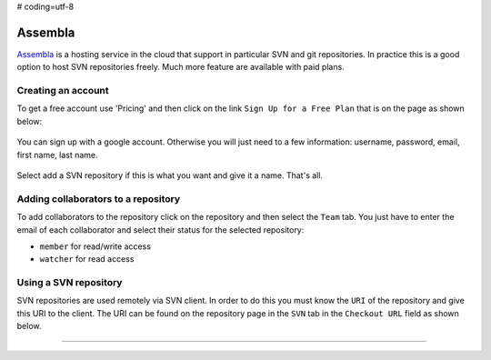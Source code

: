 # coding=utf-8

.. _`Assembla chapter`:

Assembla
========

Assembla_ is a hosting service in the cloud that support in particular
SVN and git repositories. In practice this is a good option to host SVN
repositories freely. Much more feature are available with paid plans.

.. figure:: media/AssemblaSplashScreen.jpg
    :align: center

Creating an account
-------------------
To get a free account use 'Pricing' and then click on the link
``Sign Up for a Free Plan`` that is on the page as shown below:

.. figure:: media/AssemblaSignInLink.jpg
    :align: center

You can sign up with a google account. Otherwise you will just need to a
few information: username, password, email, first name, last name.

.. figure:: media/AssemblaSignInForm.jpg
    :align: center

Select add a SVN repository if this is what you want and give it a name.
That's all.

Adding collaborators to a repository
------------------------------------
To add collaborators to the repository click on the repository and then
select the ``Team`` tab. You just have to enter the email of each collaborator
and select their status for the selected repository:

* ``member`` for read/write access
* ``watcher`` for read access


Using a SVN repository
----------------------
SVN repositories are used remotely via SVN client. In order to do this
you must know the ``URI`` of the repository and give this URI to the client.
The URI can be found on the repository page in the ``SVN`` tab in the
``Checkout URL`` field as shown below.

.. figure:: media/AssemblaSVNURI.jpg
    :align: center




...............................................................................

.. _Assembla: https://www.assembla.com

